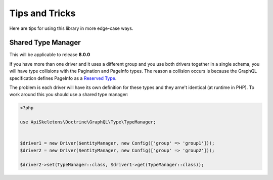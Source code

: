 Tips and Tricks
===============

Here are tips for using this library in more edge-case ways.


Shared Type Manager 
-------------------

This will be applicable to release **8.0.0**

If you have more than one driver and it uses a different group and you use both drivers together in a single schema,
you will have type collisions with the Pagination and PageInfo types.  The reason a collision occurs is because the
GraphQL specification defines PageInfo as a `Reserved Type <https://relay.dev/graphql/connections.htm#sec-Reserved-Types>`_.

The problem is each driver will have its own definition for these types and they arne't identical (at runtime in PHP).
To work around this you should use a shared type manager:

.. code-block:: php
   
   <?php
   
   use ApiSkeletons\Doctrine\GraphQL\Type\TypeManager;
   
   
   $driver1 = new Driver($entityManager, new Config(['group' => 'group1']));
   $driver2 = new Driver($entityManager, new Config(['group' => 'group2']));
   
   $driver2->set(TypeManager::class, $driver1->get(TypeManager::class));
   
